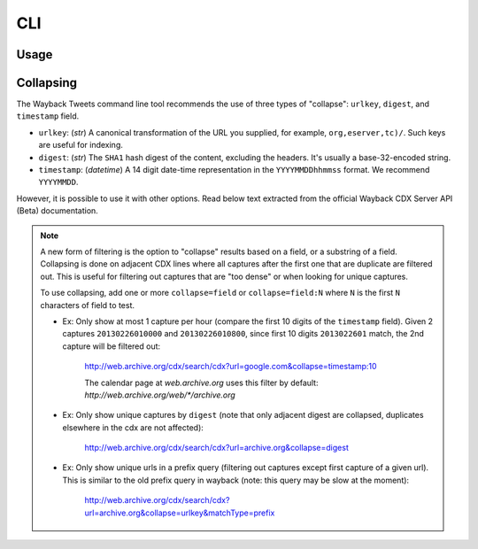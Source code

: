CLI
================

Usage
---------

.. click:: waybacktweets.cli.main:cli
   :prog: waybacktweets
   :nested: full

Collapsing
------------

The Wayback Tweets command line tool recommends the use of three types of "collapse": ``urlkey``, ``digest``, and ``timestamp`` field.

- ``urlkey``: (`str`) A canonical transformation of the URL you supplied, for example, ``org,eserver,tc)/``. Such keys are useful for indexing.

- ``digest``: (`str`) The ``SHA1`` hash digest of the content, excluding the headers. It's usually a base-32-encoded string.

- ``timestamp``: (`datetime`) A 14 digit date-time representation in the ``YYYYMMDDhhmmss`` format. We recommend ``YYYYMMDD``.

However, it is possible to use it with other options. Read below text extracted from the official Wayback CDX Server API (Beta) documentation.

.. note::

   A new form of filtering is the option to "collapse" results based on a field, or a substring of a field. Collapsing is done on adjacent CDX lines where all captures after the first one that are duplicate are filtered out. This is useful for filtering out captures that are "too dense" or when looking for unique captures.

   To use collapsing, add one or more ``collapse=field`` or ``collapse=field:N`` where ``N`` is the first ``N`` characters of field to test.

   - Ex: Only show at most 1 capture per hour (compare the first 10 digits of the ``timestamp`` field). Given 2 captures ``20130226010000`` and ``20130226010800``, since first 10 digits ``2013022601`` match, the 2nd capture will be filtered out:

      http://web.archive.org/cdx/search/cdx?url=google.com&collapse=timestamp:10

      The calendar page at `web.archive.org` uses this filter by default: `http://web.archive.org/web/*/archive.org`

   - Ex: Only show unique captures by ``digest`` (note that only adjacent digest are collapsed, duplicates elsewhere in the cdx are not affected):

      http://web.archive.org/cdx/search/cdx?url=archive.org&collapse=digest

   - Ex: Only show unique urls in a prefix query (filtering out captures except first capture of a given url). This is similar to the old prefix query in wayback (note: this query may be slow at the moment):

      http://web.archive.org/cdx/search/cdx?url=archive.org&collapse=urlkey&matchType=prefix
